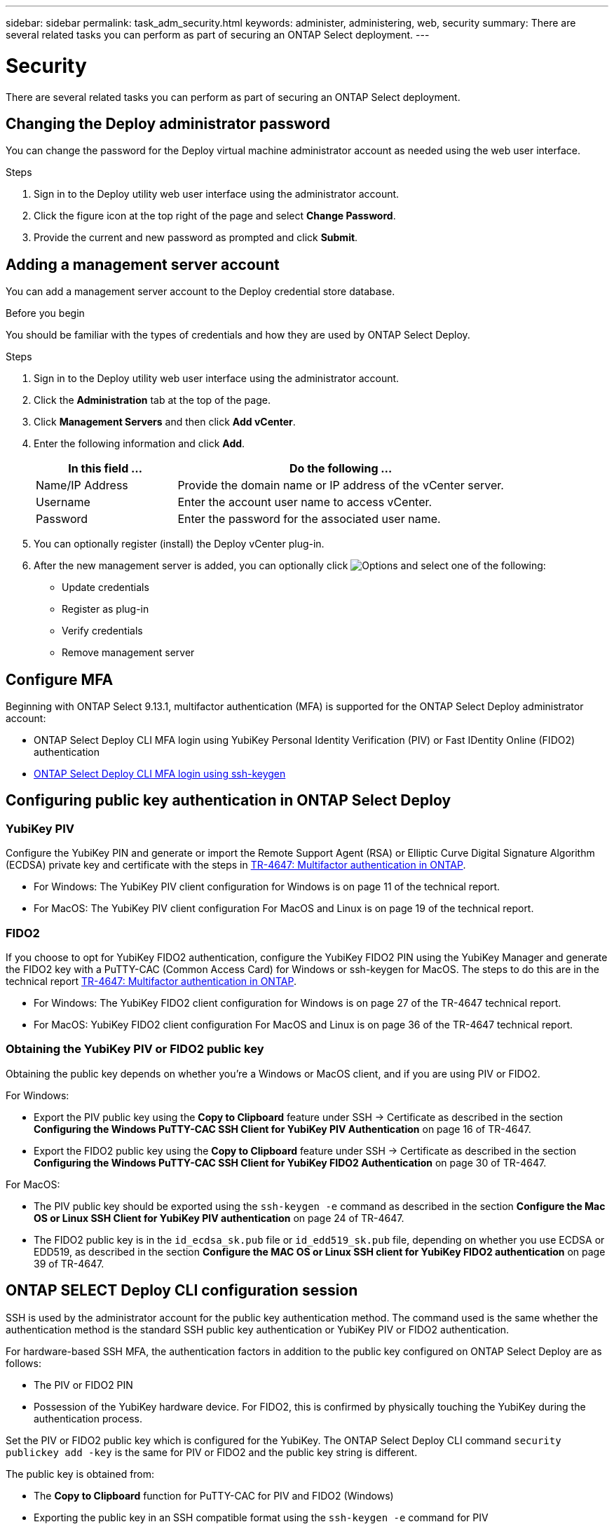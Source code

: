 ---
sidebar: sidebar
permalink: task_adm_security.html
keywords: administer, administering, web, security
summary: There are several related tasks you can perform as part of securing an ONTAP Select deployment.
---

= Security
:hardbreaks:
:nofooter:
:icons: font
:linkattrs:
:imagesdir: ./media/

[.lead]
There are several related tasks you can perform as part of securing an ONTAP Select deployment.

== Changing the Deploy administrator password

You can change the password for the Deploy virtual machine administrator account as needed using the web user interface.

.Steps

. Sign in to the Deploy utility web user interface using the administrator account.

. Click the figure icon at the top right of the page and select *Change Password*.

. Provide the current and new password as prompted and click *Submit*.

== Adding a management server account

You can add a management server account to the Deploy credential store database.

.Before you begin

You should be familiar with the types of credentials and how they are used by ONTAP Select Deploy.

.Steps

. Sign in to the Deploy utility web user interface using the administrator account.

. Click the *Administration* tab at the top of the page.

. Click *Management Servers* and then click *Add vCenter*.

. Enter the following information and click *Add*.
+
[cols="30,70"*,options="header"]
|===
|In this field …
|Do the following …

|Name/IP Address
|Provide the domain name or IP address of the vCenter server.

|Username
|Enter the account user name to access vCenter.

|Password
|Enter the password for the associated user name.

|===

. You can optionally register (install) the Deploy vCenter plug-in.

. After the new management server is added, you can optionally click image:icon_kebab.gif[Options] and select one of the following:
+
* Update credentials
* Register as plug-in
* Verify credentials
* Remove management server

== Configure MFA

Beginning with ONTAP Select 9.13.1, multifactor authentication (MFA) is supported for the ONTAP Select Deploy administrator account:

* ONTAP Select Deploy CLI MFA login using YubiKey Personal Identity Verification (PIV) or Fast IDentity Online (FIDO2) authentication
* link:task_adm_security.html#deploy-cli-mfa-login-using-ssh-keygen[ONTAP Select Deploy CLI MFA login using ssh-keygen]

== Configuring public key authentication in ONTAP Select Deploy 

=== YubiKey PIV
Configure the YubiKey PIN and generate or import the Remote Support Agent (RSA) or Elliptic Curve Digital Signature Algorithm (ECDSA) private key and certificate with the steps in link:https://docs.netapp.com/us-en/ontap-technical-reports/security.html#multifactor-authentication[TR-4647: Multifactor authentication in ONTAP^].

* For Windows: The YubiKey PIV client configuration for Windows is on page 11 of the technical report. 
* For MacOS: The YubiKey PIV client configuration For MacOS and Linux is on page 19 of the technical report.

=== FIDO2
If you choose to opt for YubiKey FIDO2 authentication, configure the YubiKey FIDO2 PIN using the YubiKey Manager and generate the FIDO2 key with a PuTTY-CAC (Common Access Card) for Windows or ssh-keygen for MacOS. The steps to do this are in the technical report link:https://docs.netapp.com/us-en/ontap-technical-reports/security.html#multifactor-authentication[TR-4647: Multifactor authentication in ONTAP^].

* For Windows: The YubiKey FIDO2 client configuration for Windows is on page 27 of the TR-4647 technical report.
* For MacOS: YubiKey FIDO2 client configuration For MacOS and Linux is on page 36 of the TR-4647 technical report.

=== Obtaining the YubiKey PIV or FIDO2 public key
Obtaining the public key depends on whether you're a Windows or MacOS client, and if you are using PIV or FIDO2.

.For Windows:
* Export the PIV public key using the *Copy to Clipboard* feature under SSH → Certificate as described in the section *Configuring the Windows PuTTY-CAC SSH Client for YubiKey PIV Authentication* on page 16 of TR-4647.

* Export the FIDO2 public key using the *Copy to Clipboard* feature under SSH → Certificate as described in the section *Configuring the Windows PuTTY-CAC SSH Client for YubiKey FIDO2 Authentication* on page 30 of TR-4647.

.For MacOS:
* The PIV public key should be exported using the `ssh-keygen -e` command as described in the section *Configure the Mac OS or Linux SSH Client for YubiKey PIV authentication* on page 24 of TR-4647.

* The FIDO2 public key is in the `id_ecdsa_sk.pub` file or `id_edd519_sk.pub` file, depending on whether you use ECDSA or EDD519, as described in the section *Configure the MAC OS or Linux SSH client for YubiKey FIDO2 authentication* on page 39 of TR-4647.

== ONTAP SELECT Deploy CLI configuration session
SSH is used by the administrator account for the public key authentication method. The command used is the same whether the authentication method is the standard SSH public key authentication or YubiKey PIV or FIDO2 authentication.

For hardware-based SSH MFA, the authentication factors in addition to the public key configured on ONTAP Select Deploy are as follows:

* The PIV or FIDO2 PIN
* Possession of the YubiKey hardware device. For FIDO2, this is confirmed by physically touching the YubiKey during the authentication process.
 
Set the PIV or FIDO2 public key which is configured for the YubiKey. The ONTAP Select Deploy CLI command `security publickey add -key` is the same for PIV or FIDO2 and the public key string is different. 

The public key is obtained from:

* The *Copy to Clipboard* function for PuTTY-CAC for PIV and FIDO2 (Windows) 
* Exporting the public key in an SSH compatible format using the `ssh-keygen -e` command for PIV
* The public key file located in the `~/.ssh/id_***_sk.pub` file for FIDO2 (MacOS)

== Log in to ONTAP Select Deploy using YubiKey PIV Authentication over SSH

You can log in to ONTAP Select Deploy using YubiKey PIV Authentication over SSH.

.Steps
. After the YubiKey token, the SSH client, and ONTAP Select Deploy are configured, you can use MFA YubiKey PIV authentication over SSH.

. Log in to ONTAP Select Deploy. If you are using the Windows PuTTY-CAC SSH client, a dialog will pop-up prompting you to enter your YubiKey PIN.

. Log in from your device with the YubiKey connected.

.Example output
----
login as: admin
Authenticating with public key "<public_key>"
Further authentication required
<admin ID>'s password:
 
NetApp ONTAP Select Deploy Utility.
Copyright (C) NetApp Inc.
All rights reserved.
Version: NetApp Release 9.13.1 Build:6811765 08-17-2023 03:08:09
(ONTAPdeploy)
----

== Deploy CLI MFA login using ssh-keygen

The `ssh-keygen` command is a tool for creating new authentication key pairs for SSH. The key pairs are used for automating logins, single sign-on, and for authenticating hosts. 

The `ssh-keygen` command supports several public key algorithms for authentication keys.

* The algorithm is selected with the `-t` option  
* The key size is selected with the `-b` option 

.Example output
----
ssh-keygen -t rsa -b 4096 
ssh-keygen -t dsa  
ssh-keygen -t ecdsa -b 521 
ssh-keygen -t ed25519 
ssh-keygen -t ecdsa 
----

.Steps
. Find the generated key in the `.ssh/id_***.pub` file.

. Add a public key generated from `ssh-keygen` with the `security publickey add -key <key>` command.
+
----
(ONTAPdeploy) security publickey add -key "ssh-rsa <key> user@eng.netapp.com"
----

. Enable MFA Authentication with the `security multifactor authentication enable` command. 
+
----
(ONTAPdeploy) security multifactor authentication enable 
MFA enabled Successfully 
----
 
. Log in to the ONTAP Select Deploy system after enabling MFA. You should receive an output similar to the following example.
+
----
[<user ID> ~]$ ssh <admin ID> 
Authenticated with partial success. 
<admin ID>'s password: 
 
NetApp ONTAP Select Deploy Utility. 
Copyright (C) NetApp Inc. 
All rights reserved. 
 
Version: NetApp Release 9.13.1 Build:6811765 08-17-2023 03:08:09
 
(ONTAPdeploy) 
----

=== Migration from MFA to single-factor authentication

MFA can be disabled for the Deploy administrator account using the following methods:

* If you can log in to the Deploy CLI as an administrator using Secure Shell (SSH), disable MFA by running the `security multifactor authentication disable` command from the Deploy CLI. 
+
----
(ONTAPdeploy) security multifactor authentication disable
MFA disabled Successfully
----

* If you cannot log in to the Deploy CLI as an administrator using SSH:
+
. Connect to the Deploy virtual machine (VM) video console through vCenter or vSphere.
. Log in to the Deploy CLI using the administrator account.
. Run the `security multifactor authentication disable` command.
+
----
Debian GNU/Linux 11 <user ID> tty1

<user ID> login: admin
Password:

NetApp ONTAP Select Deploy Utility.
Copyright (C) NetApp Inc.
All rights reserved.

Version: rtpbuild:ontapdeployR9.13.1xN_230826_0010:6823582
[DEV MODE] Press ctrl+\ to start debugging [DEV MODE]

(ONTAPdeploy) security multifactor authentication disable
MFA disabled successfully
(ONTAPdeploy)
----

* The administrator can delete the public key with:
`security publickey delete -key` 

//2022-08-30, ONTAPDOC-1310